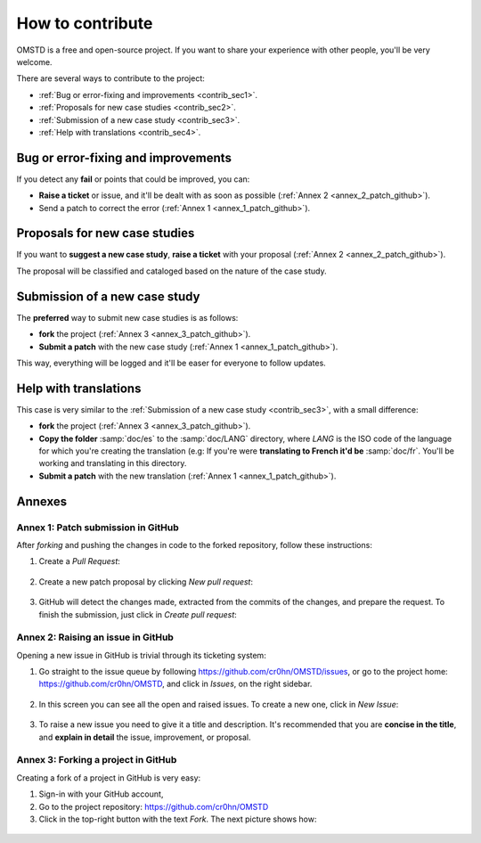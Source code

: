 How to contribute
=================

.. _contribute:

OMSTD is a free and open-source project. If you want to share your experience with other people, you'll be very welcome.

There are several ways to contribute to the project:

+ :ref:`Bug or error-fixing and improvements <contrib_sec1>`.
+ :ref:`Proposals for new case studies <contrib_sec2>`.
+ :ref:`Submission of a new case study <contrib_sec3>`.
+ :ref:`Help with translations <contrib_sec4>`.

.. _contrib_sec1:

Bug or error-fixing and improvements
------------------------------------

If you detect any **fail** or points that could be improved, you can:

+ **Raise a ticket** or issue, and it'll be dealt with as soon as possible (:ref:`Annex 2 <annex_2_patch_github>`).
+ Send a patch to correct the error (:ref:`Annex 1 <annex_1_patch_github>`).

.. _contrib_sec2:

Proposals for new case studies
------------------------------

If you want to **suggest a new case study**, **raise a ticket** with your proposal (:ref:`Annex 2 <annex_2_patch_github>`).

The proposal will be classified and cataloged based on the nature of the case study.

.. _contrib_sec3:

Submission of a new case study
------------------------------

The **preferred** way to submit new case studies is as follows:

+ **fork** the project (:ref:`Annex 3 <annex_3_patch_github>`).
+ **Submit a patch** with the new case study (:ref:`Annex 1 <annex_1_patch_github>`).

This way, everything will be logged and it'll be easer for everyone to follow updates.

.. _contrib_sec4:

Help with translations
----------------------

This case is very similar to the :ref:`Submission of a new case study <contrib_sec3>`, with a small difference:

+ **fork** the project (:ref:`Annex 3 <annex_3_patch_github>`).
+ **Copy the folder** :samp:`doc/es` to the :samp:`doc/LANG` directory, where *LANG* is the ISO code of the language for which you're creating the translation (e.g: If you're were **translating to French it'd be** :samp:`doc/fr`. You'll be working and translating in this directory.
+ **Submit a patch** with the new translation (:ref:`Annex 1 <annex_1_patch_github>`).

Annexes
-------

.. _annex_1_patch_github:

Annex 1: Patch submission in GitHub
+++++++++++++++++++++++++++++++++++

After *forking* and pushing the changes in code to the forked repository, follow these instructions:

1. Create a *Pull Request*:

.. figure:: ../../images/contrib-002.png

2. Create a new patch proposal by clicking *New pull request*:

.. figure:: ../../images/contrib-003.png

3. GitHub will detect the changes made, extracted from the commits of the changes, and prepare the request. To finish the submission, just click in *Create pull request*:

.. figure:: ../../images/contrib-004.png

.. _annex_2_patch_github:

Annex 2: Raising an issue in GitHub
+++++++++++++++++++++++++++++++++++

Opening a new issue in GitHub is trivial through its ticketing system:

1. Go straight to the issue queue by following https://github.com/cr0hn/OMSTD/issues, or go to the project home: https://github.com/cr0hn/OMSTD, and click in *Issues*, on the right sidebar.

.. figure:: ../../images/contrib-005.png

2. In this screen you can see all the open and raised issues. To create a new one, click in *New Issue*:

.. figure:: ../../images/contrib-006.png

3. To raise a new issue you need to give it a title and description. It's recommended that you are **concise in the title**, and **explain in detail** the issue, improvement, or proposal.

.. figure:: ../../images/contrib-007.png

.. _annex_3_patch_github:

Annex 3: Forking a project in GitHub
++++++++++++++++++++++++++++++++++++

Creating a fork of a project in GitHub is very easy:

#. Sign-in with your GitHub account,
#. Go to the project repository: https://github.com/cr0hn/OMSTD
#. Click in the top-right button with the text *Fork*. The next picture shows how:

.. figure:: ../../images/contrib-001.png